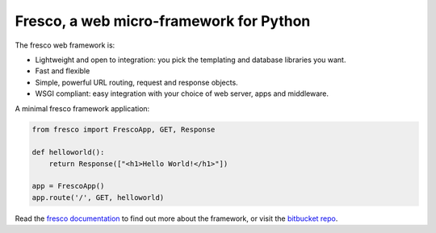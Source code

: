 Fresco, a web micro-framework for Python
========================================

The fresco web framework is:

- Lightweight and open to integration: you pick the templating and database libraries you want.
- Fast and flexible
- Simple, powerful URL routing, request and response objects.
- WSGI compliant: easy integration with your choice of web server, apps and middleware.

A minimal fresco framework application:

.. code-block:: python

    from fresco import FrescoApp, GET, Response

    def helloworld():
        return Response(["<h1>Hello World!</h1>"])

    app = FrescoApp()
    app.route('/', GET, helloworld)


Read the `fresco documentation <http://www.ollycope.com/software/fresco/>`_ to
find out more about the framework, or
visit the `bitbucket repo <https://bitbucket.com/ollyc/fresco>`_.
